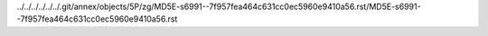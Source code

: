 ../../../../../../.git/annex/objects/5P/zg/MD5E-s6991--7f957fea464c631cc0ec5960e9410a56.rst/MD5E-s6991--7f957fea464c631cc0ec5960e9410a56.rst